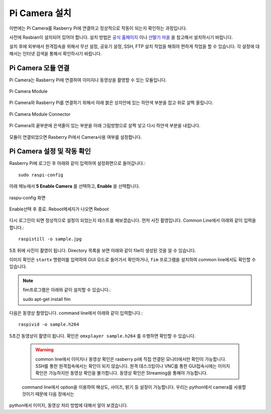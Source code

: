 .. picameara_setup

===============
Pi Camera 설치
===============

이번에는 Pi Camera를 Rasberry Pi에 연결하고 정상적으로 작동이 되는지 확인하는 과정입니다.

사전에 Rasbian이 설치되어 있어야 합니다. 설치 방법은 `공식 홈페이지 <https://www.raspberrypi.org/documentation/installation/installing-images/>`_ 이나
`산딸기 마을 <http://www.rasplay.org/?p=50>`_ 을 참고해서 설치하시기 바랍니다.

설치 후에 외부에서 원격접속을 위해서 무선 설정, 공유기 설정, SSH, FTP 설치 작업을 해줘야 편하게 작업을 할 수 있습니다.
각 설정에 대해서는 인터넷 검색을 통해서 확인하시기 바랍니다.

Pi Camera 모듈 연결
===================

Pi Camera는 Rasberry Pi에 연결하여 이미지나 동영상을 촬영할 수 있는 모듈입니다.

.. figure:: ../../_static/01.picamera_setup/image01.jpg
    :align: center

    Pi Camera Module

Pi Camera와 Rasberry Pi를 연결하기 위해서 아래 붉은 상자안에 있는 하얀색 부분을 잡고 위로 살짝 올립니다.

.. figure:: ../../_static/01.picamera_setup/image02.jpg
    :align: center

    Pi Camera Module Connector

Pi Camera의 끝부분에 은색줄이 있는 부분을 아래 그림방향으로 살짝 넣고 다시 하얀색 부분을 내립니다.

.. figure:: ../../_static/01.picamera_setup/image03.jpg
    :align: center

모듈이 연결되었으면 Rasberry Pi에서 Camera사용 여부를 설정합니다.

Pi Camera 설정 및 작동 확인
===========================

Rasberry Pi에 로그인 후 아래와 같이 입력하여 설정화면으로 들어갑니다.::

    sudo raspi-config

아래 메뉴에서 **5 Enable Camera** 를 선택하고, **Enable** 을 선택합니다.

.. figure:: ../../_static/01.picamera_setup/image05.jpg
    :align: center

    raspu-config 화면

.. figure:: ../../_static/01.picamera_setup/image06.jpg
    :align: center

    Enable선택 후 종료. Reboot메세지가 나오면 Reboot

다시 로그인이 되면 정상적으로 설정이 되었는지 테스트를 해보겠습니다. 먼저 사진 촬영입니다.
Common Line에서 아래와 같이 입력을 합니다.::

    raspistill -o sample.jpg

5초 뒤에 사진이 촬영이 됩니다. Directory 목록을 보면 아래와 같이 file이 생성된 것을 알 수 있습니다.

이미지 확인은 ``startx`` 명령어를 입력하여 GUI 모드로 들어가서 확인하거나, ``fim`` 프로그램을 설치하여 common line에서도 확인할 수 있습니다.

.. note:: fim프로그램은 아래와 같이 설치할 수 있습니다.::

    sudo apt-get install fim

다음은 동영상 좔영입니다. command line에서 아래와 같이 입력합니다.::

    raspivid -o sample.h264

5초간 동영상이 촬영이 됩니다. 확인은 ``omxplayer sample.h264`` 를 수행하면 확인할 수 있습니다.

 .. warning:: common line에서 이미지나 동영상 확인은 rasberry pi에 직접 연결된 모니터에서만 확인이 가능합니다. SSH를 통한 원격접속에서는 확인이 되지 않습니다. 원격 데스크탑이나 VNC를 통한 GUI접속시에는 이미지 확인은 가능하지만 동영상 확인을 불가합니다. 동영상 확인은 Streaming을 통해야 가능합니다.

 command line에서 option을 이용하여 해상도, 사이즈, 밝기 등 설정이 가능합니다. 우리는 python에서 camera를 사용할 것이기 때문에 다음 장에서는
python에서 이미지, 동영상 처리 방법에 대해서 알아 보겠습니다.






